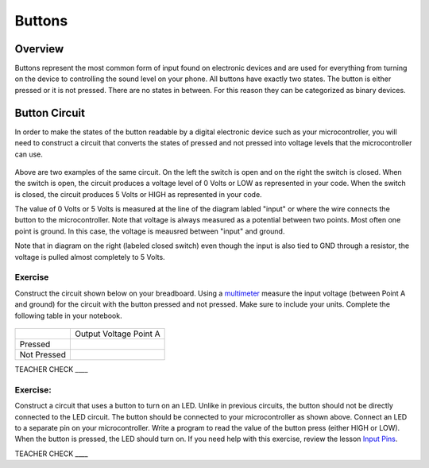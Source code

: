 Buttons
=======

Overview
--------

Buttons represent the most common form of input found on electronic
devices and are used for everything from turning on the device to
controlling the sound level on your phone. All buttons have exactly
two states. The button is either pressed or it is not pressed. There are
no states in between. For this reason they can be categorized as binary
devices.

.. figure:: images/image70.png
   :alt: 

Button Circuit
--------------

In order to make the states of the button readable by a digital
electronic device such as your microcontroller, you will need to
construct a circuit that converts the states of pressed and not pressed
into voltage levels that the microcontroller can use.

.. figure:: images/image50.png
   :alt: 

Above are two examples of the same circuit. On the left the switch is
open and on the right the switch is closed. When the switch is open, the
circuit produces a voltage level of 0 Volts or LOW as represented in your code. When the switch is closed, the circuit
produces 5 Volts or HIGH as represented in your code. 

The value of 0 Volts or 5 Volts is measured at the line of the diagram labled "input" or where the wire connects the button to the microcontroller.
Note that voltage is always measured as a potential between two points. Most often one point is ground. In this case, the voltage is 
meausred between "input" and ground.

Note that in diagram on the right (labeled closed switch) even though the input is also tied to GND through a
resistor, the voltage is pulled almost completely to 5 Volts.

Exercise
~~~~~~~~

Construct the circuit shown below on your breadboard. Using a `multimeter <https://docs.google.com/document/d/1BmZbXzxnD2j17QToSZ9jeZmnP7burwfksfQq2v4zu-Y/edit#bookmark=id.j0omxa6kuin>`__
measure the input voltage (between Point A and ground) for the circuit with the button pressed and
not pressed. Make sure to include your units. Complete the following table in your notebook.

.. figure:: images/image15.png
   :alt: 

+---------------+--------------------------+
|               | Output Voltage Point A   |
+---------------+--------------------------+
| Pressed       |                          |
+---------------+--------------------------+
| Not Pressed   |                          |
+---------------+--------------------------+

TEACHER CHECK \_\_\_\_

Exercise:
~~~~~~~~~

Construct a circuit that uses a button to turn on an LED. Unlike in previous circuits, the button should not be directly connected to the LED circuit. 
The button should be connected to your microcontroller as shown above. Connect an LED to a separate pin on your microcontroller. Write a program to read the 
value of the button press (either HIGH or LOW). When the button is pressed, the LED should turn on. If you need help with this exercise, review the lesson `Input Pins <https://mvths-wiki.readthedocs.io/en/latest/012a-input-pins.html#>`__.




TEACHER CHECK \_\_\_\_
